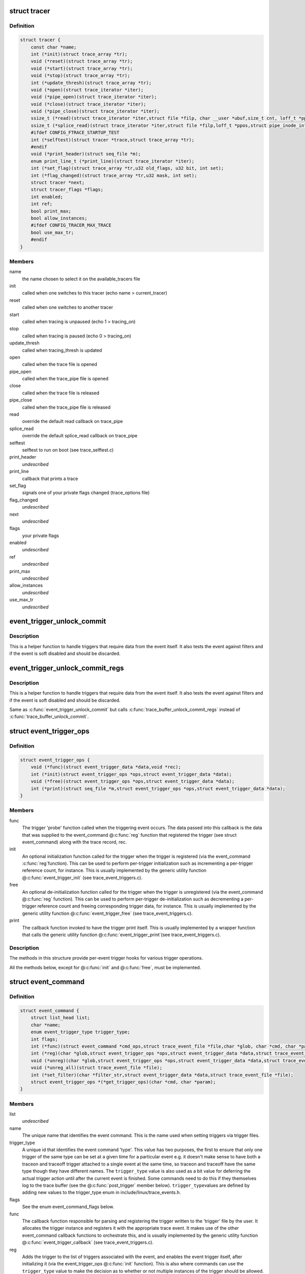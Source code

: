 .. -*- coding: utf-8; mode: rst -*-
.. src-file: kernel/trace/trace.h

.. _`tracer`:

struct tracer
=============

.. c:type:: struct tracer

    a specific tracer and its callbacks to interact with tracefs

.. _`tracer.definition`:

Definition
----------

.. code-block:: c

    struct tracer {
        const char *name;
        int (*init)(struct trace_array *tr);
        void (*reset)(struct trace_array *tr);
        void (*start)(struct trace_array *tr);
        void (*stop)(struct trace_array *tr);
        int (*update_thresh)(struct trace_array *tr);
        void (*open)(struct trace_iterator *iter);
        void (*pipe_open)(struct trace_iterator *iter);
        void (*close)(struct trace_iterator *iter);
        void (*pipe_close)(struct trace_iterator *iter);
        ssize_t (*read)(struct trace_iterator *iter,struct file *filp, char __user *ubuf,size_t cnt, loff_t *ppos);
        ssize_t (*splice_read)(struct trace_iterator *iter,struct file *filp,loff_t *ppos,struct pipe_inode_info *pipe,size_t len,unsigned int flags);
        #ifdef CONFIG_FTRACE_STARTUP_TEST
        int (*selftest)(struct tracer *trace,struct trace_array *tr);
        #endif
        void (*print_header)(struct seq_file *m);
        enum print_line_t (*print_line)(struct trace_iterator *iter);
        int (*set_flag)(struct trace_array *tr,u32 old_flags, u32 bit, int set);
        int (*flag_changed)(struct trace_array *tr,u32 mask, int set);
        struct tracer *next;
        struct tracer_flags *flags;
        int enabled;
        int ref;
        bool print_max;
        bool allow_instances;
        #ifdef CONFIG_TRACER_MAX_TRACE
        bool use_max_tr;
        #endif
    }

.. _`tracer.members`:

Members
-------

name
    the name chosen to select it on the available_tracers file

init
    called when one switches to this tracer (echo name > current_tracer)

reset
    called when one switches to another tracer

start
    called when tracing is unpaused (echo 1 > tracing_on)

stop
    called when tracing is paused (echo 0 > tracing_on)

update_thresh
    called when tracing_thresh is updated

open
    called when the trace file is opened

pipe_open
    called when the trace_pipe file is opened

close
    called when the trace file is released

pipe_close
    called when the trace_pipe file is released

read
    override the default read callback on trace_pipe

splice_read
    override the default splice_read callback on trace_pipe

selftest
    selftest to run on boot (see trace_selftest.c)

print_header
    *undescribed*

print_line
    callback that prints a trace

set_flag
    signals one of your private flags changed (trace_options file)

flag_changed
    *undescribed*

next
    *undescribed*

flags
    your private flags

enabled
    *undescribed*

ref
    *undescribed*

print_max
    *undescribed*

allow_instances
    *undescribed*

use_max_tr
    *undescribed*

.. _`event_trigger_unlock_commit`:

event_trigger_unlock_commit
===========================

.. c:function:: void event_trigger_unlock_commit(struct trace_event_file *file, struct ring_buffer *buffer, struct ring_buffer_event *event, void *entry, unsigned long irq_flags, int pc)

    handle triggers and finish event commit

    :param struct trace_event_file \*file:
        The file pointer assoctiated to the event

    :param struct ring_buffer \*buffer:
        The ring buffer that the event is being written to

    :param struct ring_buffer_event \*event:
        The event meta data in the ring buffer

    :param void \*entry:
        The event itself

    :param unsigned long irq_flags:
        The state of the interrupts at the start of the event

    :param int pc:
        The state of the preempt count at the start of the event.

.. _`event_trigger_unlock_commit.description`:

Description
-----------

This is a helper function to handle triggers that require data
from the event itself. It also tests the event against filters and
if the event is soft disabled and should be discarded.

.. _`event_trigger_unlock_commit_regs`:

event_trigger_unlock_commit_regs
================================

.. c:function:: void event_trigger_unlock_commit_regs(struct trace_event_file *file, struct ring_buffer *buffer, struct ring_buffer_event *event, void *entry, unsigned long irq_flags, int pc, struct pt_regs *regs)

    handle triggers and finish event commit

    :param struct trace_event_file \*file:
        The file pointer assoctiated to the event

    :param struct ring_buffer \*buffer:
        The ring buffer that the event is being written to

    :param struct ring_buffer_event \*event:
        The event meta data in the ring buffer

    :param void \*entry:
        The event itself

    :param unsigned long irq_flags:
        The state of the interrupts at the start of the event

    :param int pc:
        The state of the preempt count at the start of the event.

    :param struct pt_regs \*regs:
        *undescribed*

.. _`event_trigger_unlock_commit_regs.description`:

Description
-----------

This is a helper function to handle triggers that require data
from the event itself. It also tests the event against filters and
if the event is soft disabled and should be discarded.

Same as \ :c:func:`event_trigger_unlock_commit`\  but calls
\ :c:func:`trace_buffer_unlock_commit_regs`\  instead of \ :c:func:`trace_buffer_unlock_commit`\ .

.. _`event_trigger_ops`:

struct event_trigger_ops
========================

.. c:type:: struct event_trigger_ops

    callbacks for trace event triggers

.. _`event_trigger_ops.definition`:

Definition
----------

.. code-block:: c

    struct event_trigger_ops {
        void (*func)(struct event_trigger_data *data,void *rec);
        int (*init)(struct event_trigger_ops *ops,struct event_trigger_data *data);
        void (*free)(struct event_trigger_ops *ops,struct event_trigger_data *data);
        int (*print)(struct seq_file *m,struct event_trigger_ops *ops,struct event_trigger_data *data);
    }

.. _`event_trigger_ops.members`:

Members
-------

func
    The trigger 'probe' function called when the triggering
    event occurs.  The data passed into this callback is the data
    that was supplied to the event_command @\ :c:func:`reg`\  function that
    registered the trigger (see struct event_command) along with
    the trace record, rec.

init
    An optional initialization function called for the trigger
    when the trigger is registered (via the event_command \ :c:func:`reg`\ 
    function).  This can be used to perform per-trigger
    initialization such as incrementing a per-trigger reference
    count, for instance.  This is usually implemented by the
    generic utility function @\ :c:func:`event_trigger_init`\  (see
    trace_event_triggers.c).

free
    An optional de-initialization function called for the
    trigger when the trigger is unregistered (via the
    event_command @\ :c:func:`reg`\  function).  This can be used to perform
    per-trigger de-initialization such as decrementing a
    per-trigger reference count and freeing corresponding trigger
    data, for instance.  This is usually implemented by the
    generic utility function @\ :c:func:`event_trigger_free`\  (see
    trace_event_triggers.c).

print
    The callback function invoked to have the trigger print
    itself.  This is usually implemented by a wrapper function
    that calls the generic utility function @\ :c:func:`event_trigger_print`\ 
    (see trace_event_triggers.c).

.. _`event_trigger_ops.description`:

Description
-----------

The methods in this structure provide per-event trigger hooks for
various trigger operations.

All the methods below, except for @\ :c:func:`init`\  and @\ :c:func:`free`\ , must be
implemented.

.. _`event_command`:

struct event_command
====================

.. c:type:: struct event_command

    callbacks and data members for event commands

.. _`event_command.definition`:

Definition
----------

.. code-block:: c

    struct event_command {
        struct list_head list;
        char *name;
        enum event_trigger_type trigger_type;
        int flags;
        int (*func)(struct event_command *cmd_ops,struct trace_event_file *file,char *glob, char *cmd, char *params);
        int (*reg)(char *glob,struct event_trigger_ops *ops,struct event_trigger_data *data,struct trace_event_file *file);
        void (*unreg)(char *glob,struct event_trigger_ops *ops,struct event_trigger_data *data,struct trace_event_file *file);
        void (*unreg_all)(struct trace_event_file *file);
        int (*set_filter)(char *filter_str,struct event_trigger_data *data,struct trace_event_file *file);
        struct event_trigger_ops *(*get_trigger_ops)(char *cmd, char *param);
    }

.. _`event_command.members`:

Members
-------

list
    *undescribed*

name
    The unique name that identifies the event command.  This is
    the name used when setting triggers via trigger files.

trigger_type
    A unique id that identifies the event command
    'type'.  This value has two purposes, the first to ensure that
    only one trigger of the same type can be set at a given time
    for a particular event e.g. it doesn't make sense to have both
    a traceon and traceoff trigger attached to a single event at
    the same time, so traceon and traceoff have the same type
    though they have different names.  The \ ``trigger_type``\  value is
    also used as a bit value for deferring the actual trigger
    action until after the current event is finished.  Some
    commands need to do this if they themselves log to the trace
    buffer (see the @\ :c:func:`post_trigger`\  member below).  \ ``trigger_type``\ 
    values are defined by adding new values to the trigger_type
    enum in include/linux/trace_events.h.

flags
    See the enum event_command_flags below.

func
    The callback function responsible for parsing and
    registering the trigger written to the 'trigger' file by the
    user.  It allocates the trigger instance and registers it with
    the appropriate trace event.  It makes use of the other
    event_command callback functions to orchestrate this, and is
    usually implemented by the generic utility function
    @\ :c:func:`event_trigger_callback`\  (see trace_event_triggers.c).

reg
    Adds the trigger to the list of triggers associated with the
    event, and enables the event trigger itself, after
    initializing it (via the event_trigger_ops @\ :c:func:`init`\  function).
    This is also where commands can use the \ ``trigger_type``\  value to
    make the decision as to whether or not multiple instances of
    the trigger should be allowed.  This is usually implemented by
    the generic utility function @\ :c:func:`register_trigger`\  (see
    trace_event_triggers.c).

unreg
    Removes the trigger from the list of triggers associated
    with the event, and disables the event trigger itself, after
    initializing it (via the event_trigger_ops @\ :c:func:`free`\  function).
    This is usually implemented by the generic utility function
    @\ :c:func:`unregister_trigger`\  (see trace_event_triggers.c).

unreg_all
    An optional function called to remove all the triggers
    from the list of triggers associated with the event.  Called
    when a trigger file is opened in truncate mode.

set_filter
    An optional function called to parse and set a filter
    for the trigger.  If no @\ :c:func:`set_filter`\  method is set for the
    event command, filters set by the user for the command will be
    ignored.  This is usually implemented by the generic utility
    function @\ :c:func:`set_trigger_filter`\  (see trace_event_triggers.c).

get_trigger_ops
    The callback function invoked to retrieve the
    event_trigger_ops implementation associated with the command.

.. _`event_command.description`:

Description
-----------

Event commands are invoked by users by writing the command name
into the 'trigger' file associated with a trace event.  The
parameters associated with a specific invocation of an event
command are used to create an event trigger instance, which is
added to the list of trigger instances associated with that trace
event.  When the event is hit, the set of triggers associated with
that event is invoked.

The data members in this structure provide per-event command data
for various event commands.

All the data members below, except for \ ``post_trigger``\ , must be set
for each event command.

All the methods below, except for @\ :c:func:`set_filter`\  and @\ :c:func:`unreg_all`\ ,
must be implemented.

.. _`event_command_flags`:

enum event_command_flags
========================

.. c:type:: enum event_command_flags

    flags for struct event_command

.. _`event_command_flags.definition`:

Definition
----------

.. code-block:: c

    enum event_command_flags {
        EVENT_CMD_FL_POST_TRIGGER,
        EVENT_CMD_FL_NEEDS_REC
    };

.. _`event_command_flags.constants`:

Constants
---------

EVENT_CMD_FL_POST_TRIGGER
    *undescribed*

EVENT_CMD_FL_NEEDS_REC
    *undescribed*

.. This file was automatic generated / don't edit.

